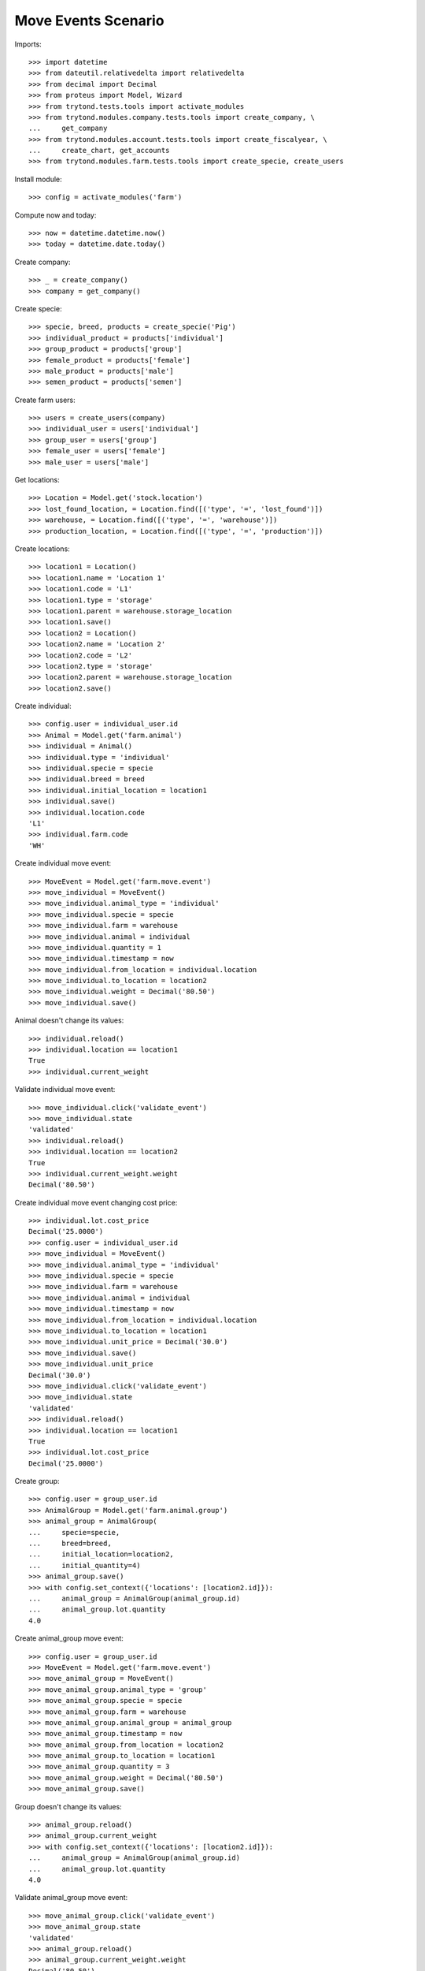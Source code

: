 ====================
Move Events Scenario
====================

Imports::

    >>> import datetime
    >>> from dateutil.relativedelta import relativedelta
    >>> from decimal import Decimal
    >>> from proteus import Model, Wizard
    >>> from trytond.tests.tools import activate_modules
    >>> from trytond.modules.company.tests.tools import create_company, \
    ...     get_company
    >>> from trytond.modules.account.tests.tools import create_fiscalyear, \
    ...     create_chart, get_accounts
    >>> from trytond.modules.farm.tests.tools import create_specie, create_users

Install module::

    >>> config = activate_modules('farm')

Compute now and today::

    >>> now = datetime.datetime.now()
    >>> today = datetime.date.today()

Create company::

    >>> _ = create_company()
    >>> company = get_company()

Create specie::

    >>> specie, breed, products = create_specie('Pig')
    >>> individual_product = products['individual']
    >>> group_product = products['group']
    >>> female_product = products['female']
    >>> male_product = products['male']
    >>> semen_product = products['semen']

Create farm users::

    >>> users = create_users(company)
    >>> individual_user = users['individual']
    >>> group_user = users['group']
    >>> female_user = users['female']
    >>> male_user = users['male']

Get locations::

    >>> Location = Model.get('stock.location')
    >>> lost_found_location, = Location.find([('type', '=', 'lost_found')])
    >>> warehouse, = Location.find([('type', '=', 'warehouse')])
    >>> production_location, = Location.find([('type', '=', 'production')])

Create locations::

    >>> location1 = Location()
    >>> location1.name = 'Location 1'
    >>> location1.code = 'L1'
    >>> location1.type = 'storage'
    >>> location1.parent = warehouse.storage_location
    >>> location1.save()
    >>> location2 = Location()
    >>> location2.name = 'Location 2'
    >>> location2.code = 'L2'
    >>> location2.type = 'storage'
    >>> location2.parent = warehouse.storage_location
    >>> location2.save()

Create individual::

    >>> config.user = individual_user.id
    >>> Animal = Model.get('farm.animal')
    >>> individual = Animal()
    >>> individual.type = 'individual'
    >>> individual.specie = specie
    >>> individual.breed = breed
    >>> individual.initial_location = location1
    >>> individual.save()
    >>> individual.location.code
    'L1'
    >>> individual.farm.code
    'WH'

Create individual move event::

    >>> MoveEvent = Model.get('farm.move.event')
    >>> move_individual = MoveEvent()
    >>> move_individual.animal_type = 'individual'
    >>> move_individual.specie = specie
    >>> move_individual.farm = warehouse
    >>> move_individual.animal = individual
    >>> move_individual.quantity = 1
    >>> move_individual.timestamp = now
    >>> move_individual.from_location = individual.location
    >>> move_individual.to_location = location2
    >>> move_individual.weight = Decimal('80.50')
    >>> move_individual.save()

Animal doesn't change its values::

    >>> individual.reload()
    >>> individual.location == location1
    True
    >>> individual.current_weight

Validate individual move event::

    >>> move_individual.click('validate_event')
    >>> move_individual.state
    'validated'
    >>> individual.reload()
    >>> individual.location == location2
    True
    >>> individual.current_weight.weight
    Decimal('80.50')

Create individual move event changing cost price::

    >>> individual.lot.cost_price
    Decimal('25.0000')
    >>> config.user = individual_user.id
    >>> move_individual = MoveEvent()
    >>> move_individual.animal_type = 'individual'
    >>> move_individual.specie = specie
    >>> move_individual.farm = warehouse
    >>> move_individual.animal = individual
    >>> move_individual.timestamp = now
    >>> move_individual.from_location = individual.location
    >>> move_individual.to_location = location1
    >>> move_individual.unit_price = Decimal('30.0')
    >>> move_individual.save()
    >>> move_individual.unit_price
    Decimal('30.0')
    >>> move_individual.click('validate_event')
    >>> move_individual.state
    'validated'
    >>> individual.reload()
    >>> individual.location == location1
    True
    >>> individual.lot.cost_price
    Decimal('25.0000')

Create group::

    >>> config.user = group_user.id
    >>> AnimalGroup = Model.get('farm.animal.group')
    >>> animal_group = AnimalGroup(
    ...     specie=specie,
    ...     breed=breed,
    ...     initial_location=location2,
    ...     initial_quantity=4)
    >>> animal_group.save()
    >>> with config.set_context({'locations': [location2.id]}):
    ...     animal_group = AnimalGroup(animal_group.id)
    ...     animal_group.lot.quantity
    4.0

Create animal_group move event::

    >>> config.user = group_user.id
    >>> MoveEvent = Model.get('farm.move.event')
    >>> move_animal_group = MoveEvent()
    >>> move_animal_group.animal_type = 'group'
    >>> move_animal_group.specie = specie
    >>> move_animal_group.farm = warehouse
    >>> move_animal_group.animal_group = animal_group
    >>> move_animal_group.timestamp = now
    >>> move_animal_group.from_location = location2
    >>> move_animal_group.to_location = location1
    >>> move_animal_group.quantity = 3
    >>> move_animal_group.weight = Decimal('80.50')
    >>> move_animal_group.save()

Group doesn't change its values::

    >>> animal_group.reload()
    >>> animal_group.current_weight
    >>> with config.set_context({'locations': [location2.id]}):
    ...     animal_group = AnimalGroup(animal_group.id)
    ...     animal_group.lot.quantity
    4.0

Validate animal_group move event::

    >>> move_animal_group.click('validate_event')
    >>> move_animal_group.state
    'validated'
    >>> animal_group.reload()
    >>> animal_group.current_weight.weight
    Decimal('80.50')
    >>> with config.set_context({'locations': [location2.id]}):
    ...     animal_group = AnimalGroup(animal_group.id)
    ...     animal_group.lot.quantity
    1.0
    >>> with config.set_context({'locations': [location1.id]}):
    ...     animal_group = AnimalGroup(animal_group.id)
    ...     animal_group.lot.quantity
    3.0

When moving a non weaned female its group should also be moved::

    >>> config.user = female_user.id
    >>> config._context['specie'] = specie.id
    >>> config._context['animal_type'] = 'female'
    >>> Animal = Model.get('farm.animal')
    >>> InseminationEvent = Model.get('farm.insemination.event')
    >>> PregnancyDiagnosisEvent = Model.get('farm.pregnancy_diagnosis.event')
    >>> FarrowingEvent = Model.get('farm.farrowing.event')
    >>> female = Animal()
    >>> female.type = 'female'
    >>> female.specie = specie
    >>> female.breed = breed
    >>> female.initial_location=location1
    >>> female.save()
    >>> now = datetime.datetime.now()
    >>> inseminate_event = InseminationEvent()
    >>> inseminate_event.farm = warehouse
    >>> inseminate_event.animal = female
    >>> inseminate_event.timestamp = datetime.datetime.now()
    >>> inseminate_event.click('validate_event')
    >>> now = datetime.datetime.now()
    >>> diagnosis_event = PregnancyDiagnosisEvent()
    >>> diagnosis_event.farm = warehouse
    >>> diagnosis_event.animal = female
    >>> diagnosis_event.timestamp = datetime.datetime.now()
    >>> diagnosis_event.result = 'positive'
    >>> diagnosis_event.click('validate_event')
    >>> farrow_event = FarrowingEvent()
    >>> farrow_event.farm = warehouse
    >>> farrow_event.animal = female
    >>> farrow_event.timestamp = datetime.datetime.now()
    >>> farrow_event.live = 6
    >>> farrow_event.click('validate_event')
    >>> female.reload()
    >>> farrowing_group = female.farrowing_group
    >>> with config.set_context({'locations': [female.location.id]}):
    ...     farrowing_group = AnimalGroup(female.farrowing_group.id)
    ...     farrowing_group.lot.quantity
    6.0
    >>> move_female = MoveEvent()
    >>> move_female.animal_type = 'female'
    >>> move_female.specie = specie
    >>> move_female.farm = warehouse
    >>> move_female.animal = female
    >>> move_female.quantity = 1
    >>> move_female.timestamp = now
    >>> move_female.from_location = female.location
    >>> move_female.to_location = location2
    >>> move_female.weight = Decimal('80.50')
    >>> move_female.save()
    >>> move_female.click('validate_event')
    >>> female.reload()
    >>> female.location == location2
    True
    >>> farrowing_event, = MoveEvent.find([
    ...     ('animal_group', '=', farrowing_group.id),
    ...     ], limit=1)
    >>> farrowing_event.state
    'validated'
    >>> farrowing_event.weight
    >>> farrowing_event.from_location == location1
    True
    >>> farrowing_event.to_location == location2
    True
    >>> with config.set_context({'locations': [location2.id]}):
    ...     farrowing_group = AnimalGroup(farrowing_group.id)
    ...     farrowing_group.lot.quantity
    6.0
